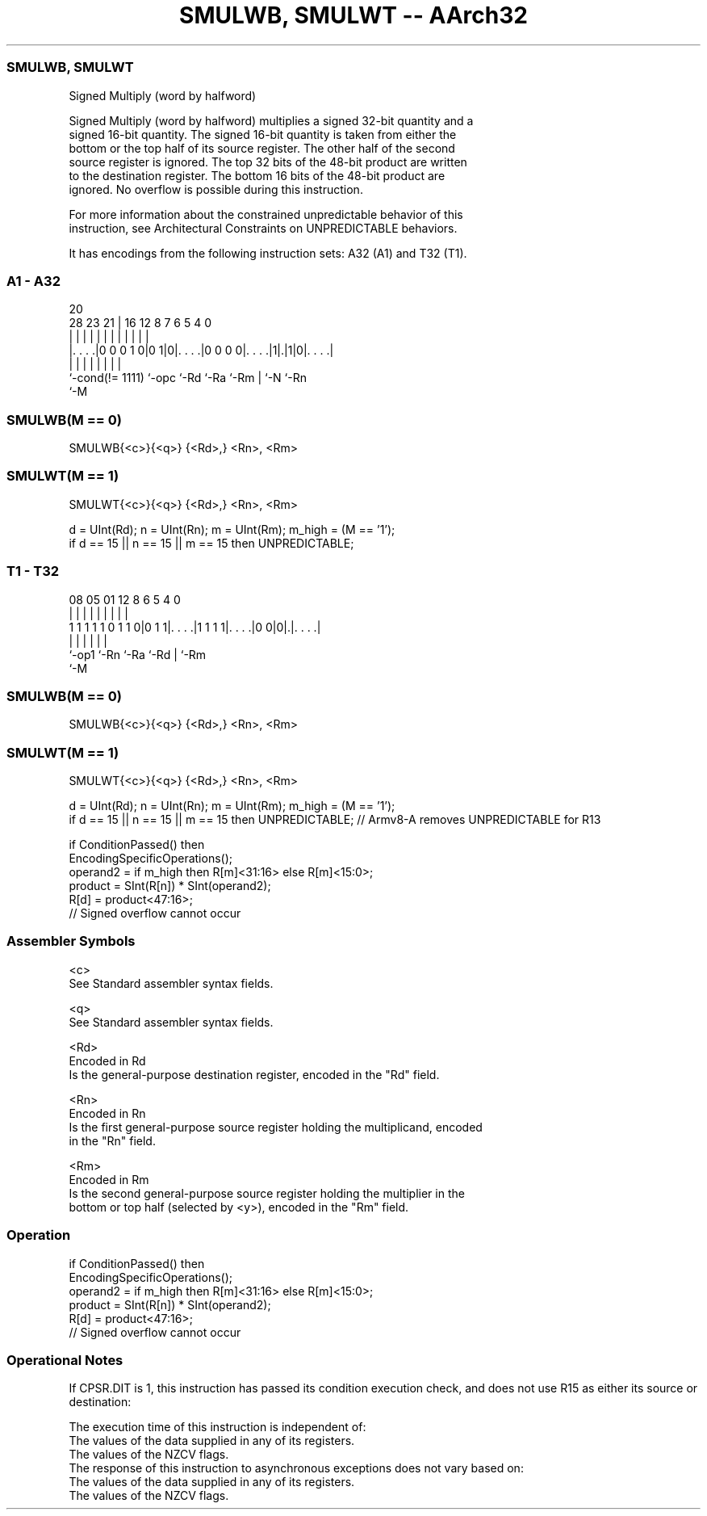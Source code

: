 .nh
.TH "SMULWB, SMULWT -- AArch32" "7" " "  "instruction" "general"
.SS SMULWB, SMULWT
 Signed Multiply (word by halfword)

 Signed Multiply (word by halfword) multiplies a signed 32-bit quantity and a
 signed 16-bit quantity. The signed 16-bit quantity is taken from either the
 bottom or the top half of its source register. The other half of the second
 source register is ignored. The top 32 bits of the 48-bit product are written
 to the destination register. The bottom 16 bits of the 48-bit product are
 ignored. No overflow is possible during this instruction.

 For more information about the constrained unpredictable behavior of this
 instruction, see Architectural Constraints on UNPREDICTABLE behaviors.


It has encodings from the following instruction sets:  A32 (A1) and  T32 (T1).

.SS A1 - A32
 
                                                                   
                                                                   
                         20                                        
         28        23  21 |      16      12       8 7 6 5 4       0
          |         |   | |       |       |       | | | | |       |
  |. . . .|0 0 0 1 0|0 1|0|. . . .|0 0 0 0|. . . .|1|.|1|0|. . . .|
  |                 |     |       |       |         | |   |
  `-cond(!= 1111)   `-opc `-Rd    `-Ra    `-Rm      | `-N `-Rn
                                                    `-M
  
  
 
.SS SMULWB(M == 0)
 
 SMULWB{<c>}{<q>} {<Rd>,} <Rn>, <Rm>
.SS SMULWT(M == 1)
 
 SMULWT{<c>}{<q>} {<Rd>,} <Rn>, <Rm>
 
 d = UInt(Rd);  n = UInt(Rn);  m = UInt(Rm);  m_high = (M == '1');
 if d == 15 || n == 15 || m == 15 then UNPREDICTABLE;
.SS T1 - T32
 
                                                                   
                                                                   
                                                                   
                   08    05      01      12       8   6 5 4       0
                    |     |       |       |       |   | | |       |
   1 1 1 1 1 0 1 1 0|0 1 1|. . . .|1 1 1 1|. . . .|0 0|0|.|. . . .|
                    |     |       |       |             | |
                    `-op1 `-Rn    `-Ra    `-Rd          | `-Rm
                                                        `-M
  
  
 
.SS SMULWB(M == 0)
 
 SMULWB{<c>}{<q>} {<Rd>,} <Rn>, <Rm>
.SS SMULWT(M == 1)
 
 SMULWT{<c>}{<q>} {<Rd>,} <Rn>, <Rm>
 
 d = UInt(Rd);  n = UInt(Rn);  m = UInt(Rm);  m_high = (M == '1');
 if d == 15 || n == 15 || m == 15 then UNPREDICTABLE; // Armv8-A removes UNPREDICTABLE for R13
 
 if ConditionPassed() then
     EncodingSpecificOperations();
     operand2 = if m_high then R[m]<31:16> else R[m]<15:0>;
     product = SInt(R[n]) * SInt(operand2);
     R[d] = product<47:16>;
     // Signed overflow cannot occur
 

.SS Assembler Symbols

 <c>
  See Standard assembler syntax fields.

 <q>
  See Standard assembler syntax fields.

 <Rd>
  Encoded in Rd
  Is the general-purpose destination register, encoded in the "Rd" field.

 <Rn>
  Encoded in Rn
  Is the first general-purpose source register holding the multiplicand, encoded
  in the "Rn" field.

 <Rm>
  Encoded in Rm
  Is the second general-purpose source register holding the multiplier in the
  bottom or top half (selected by <y>), encoded in the "Rm" field.



.SS Operation

 if ConditionPassed() then
     EncodingSpecificOperations();
     operand2 = if m_high then R[m]<31:16> else R[m]<15:0>;
     product = SInt(R[n]) * SInt(operand2);
     R[d] = product<47:16>;
     // Signed overflow cannot occur


.SS Operational Notes

 
 If CPSR.DIT is 1, this instruction has passed its condition execution check, and does not use R15 as either its source or destination: 
 
 The execution time of this instruction is independent of: 
 The values of the data supplied in any of its registers.
 The values of the NZCV flags.
 The response of this instruction to asynchronous exceptions does not vary based on: 
 The values of the data supplied in any of its registers.
 The values of the NZCV flags.
